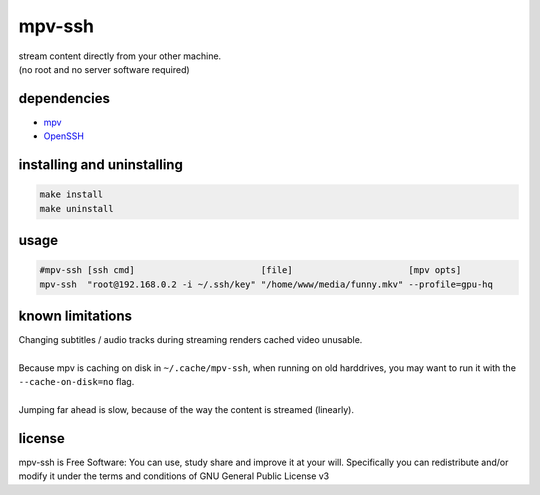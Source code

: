mpv-ssh
=======

| stream content directly from your other machine.
| (no root and no server software required)

dependencies
------------

-  `mpv <https://mpv.io>`__
-  `OpenSSH <https://www.openssh.com>`__

installing and uninstalling
---------------------------

.. code:: sh

    make install
    make uninstall

usage
-----

.. code:: sh

    #mpv-ssh [ssh cmd]                        [file]                      [mpv opts]
    mpv-ssh  "root@192.168.0.2 -i ~/.ssh/key" "/home/www/media/funny.mkv" --profile=gpu-hq

known limitations
-----------------

| Changing subtitles / audio tracks during streaming renders cached video unusable.
|
| Because mpv is caching on disk in ``~/.cache/mpv-ssh``, when running on old harddrives, you may want to run it with the ``--cache-on-disk=no`` flag.
|
| Jumping far ahead is slow, because of the way the content is streamed (linearly).

license
-------

|GNU GPLv3 Image|

| mpv-ssh is Free Software: You can use, study share and improve it at your will. Specifically you can redistribute and/or modify it under the terms and conditions of GNU General Public License v3

.. |GNU GPLv3 Image| image:: https://www.gnu.org/graphics/gplv3-with-text-136x68.png
   :target: https://www.gnu.org/licenses/gpl-3.0.en.html

.. i miss wm4...
